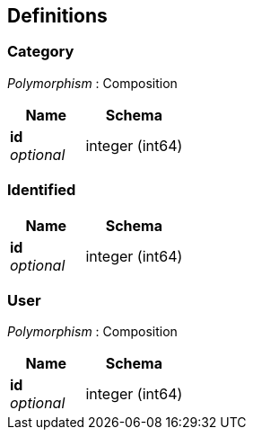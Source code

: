 
[[_definitions]]
== Definitions

[[_category]]
=== Category
[%hardbreaks]
__Polymorphism__ : Composition


[options="header", cols=".^3a,.^4a"]
|===
|Name|Schema
|**id** +
__optional__|integer (int64)
|===


[[_identified]]
=== Identified

[options="header", cols=".^3a,.^4a"]
|===
|Name|Schema
|**id** +
__optional__|integer (int64)
|===


[[_user]]
=== User
[%hardbreaks]
__Polymorphism__ : Composition


[options="header", cols=".^3a,.^4a"]
|===
|Name|Schema
|**id** +
__optional__|integer (int64)
|===



